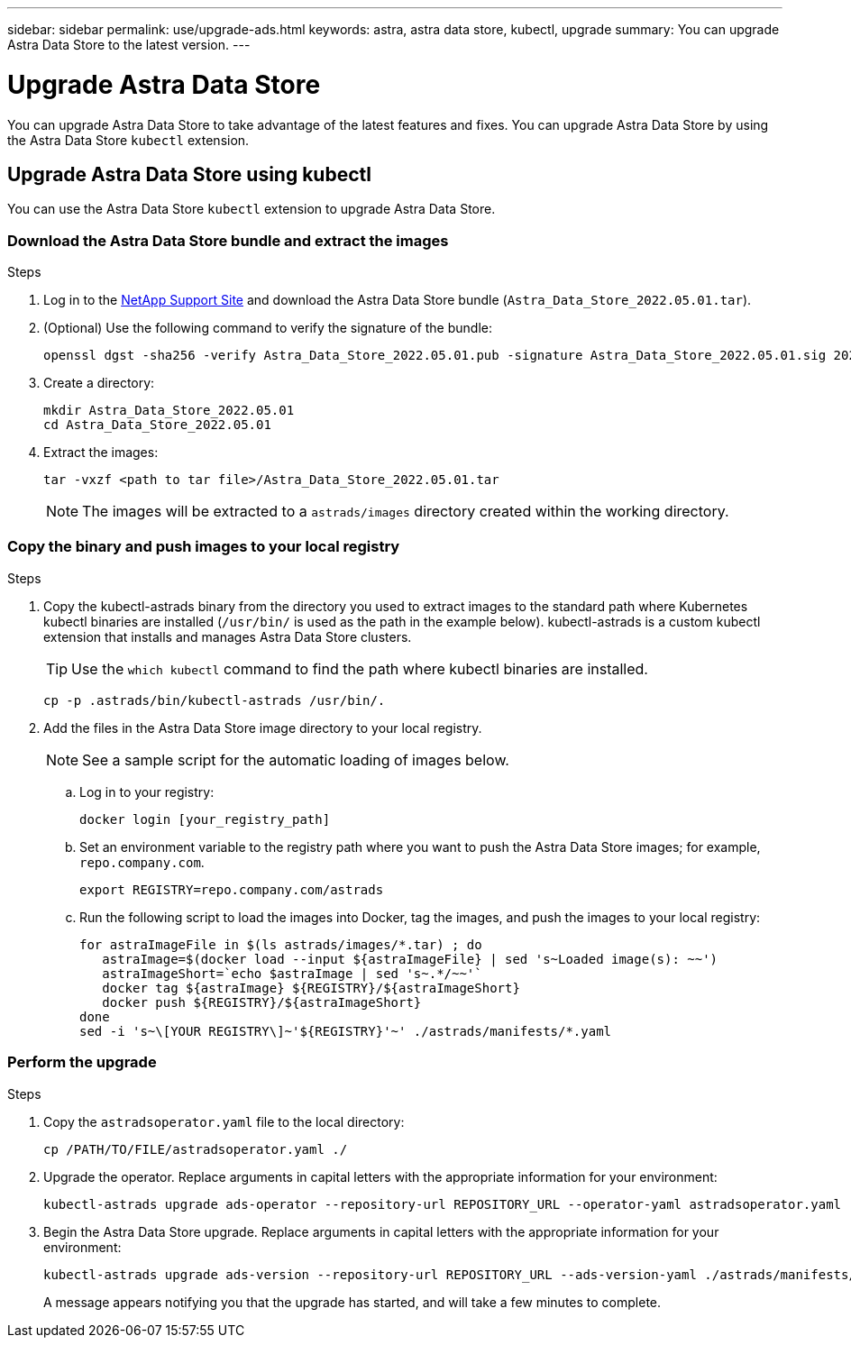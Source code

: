 ---
sidebar: sidebar
permalink: use/upgrade-ads.html
keywords: astra, astra data store, kubectl, upgrade
summary: You can upgrade Astra Data Store to the latest version.
---

= Upgrade Astra Data Store
:hardbreaks:
:icons: font
:imagesdir: ../media/use/

// DOC-4205
You can upgrade Astra Data Store to take advantage of the latest features and fixes. You can upgrade Astra Data Store by using the Astra Data Store `kubectl` extension.

////
== Upgrade Astra Data Store using a custom resource file
You can use a custom resource (CR) file to upgrade Astra Data Store. Replace arguments in capital letters with the appropriate information for your environment.

.What you'll need


.Steps

. Download the Astra Data Store upgrade package from the NetApp Support Site.
. Extract the upgrade package to a directory on a node in the Astra Data Store cluster.
. Apply the Astra Data Store operator file from the package. For example:
+
[source,sh]
----
kubectl apply -f /PATH/TO/FILE/astradsoperator.yaml
----
. Validate that correct version of the operator image was installed:
+
[source,sh]
----
kubectl get pods -n astrads-system | grep astrads-operator
kubectl describe pods RESULTING_OUTPUT -n astrads-system | grep Image
----
+
The output should be similar to the following:
+
----
Image:  docker.url.com/astra/operator:dev-6314693
----
. Apply the Astra Data Store version file from the package. For example:
+
[source,sh]
----
kubectl apply -f /PATH/TO/FILE/astradsversion.yaml
----
. Check the status of the upgrade process:
+
[source,sh]
----
kubectl describe astradsclusters ASTRA_DATA_STORE_CLUSTER_NAME -n astrads-system
----

////

== Upgrade Astra Data Store using kubectl
You can use the Astra Data Store `kubectl` extension to upgrade Astra Data Store.

//.What you'll need

=== Download the Astra Data Store bundle and extract the images

.Steps

. Log in to the https://mysupport.netapp.com/site/products/all/details/astra-data-store/downloads-tab[NetApp Support Site^] and download the Astra Data Store bundle (`Astra_Data_Store_2022.05.01.tar`).
//+
//NOTE: If you are looking for instructions for earlier versions of the bundle, see link:../acc-earlier-versions.html[documentation for that the version].

. (Optional) Use the following command to verify the signature of the bundle:
+
----
openssl dgst -sha256 -verify Astra_Data_Store_2022.05.01.pub -signature Astra_Data_Store_2022.05.01.sig 2022.12.01_ads.tar
----

. Create a directory:
+
----
mkdir Astra_Data_Store_2022.05.01
cd Astra_Data_Store_2022.05.01
----

. Extract the images:
+
----
tar -vxzf <path to tar file>/Astra_Data_Store_2022.05.01.tar
----
+
NOTE: The images will be extracted to a `astrads/images` directory created within the working directory.

=== Copy the binary and push images to your local registry

.Steps

. Copy the kubectl-astrads binary from the directory you used to extract images to the standard path where Kubernetes kubectl binaries are installed (`/usr/bin/` is used as the path in the example below). kubectl-astrads is a custom kubectl extension that installs and manages Astra Data Store clusters.
+
TIP: Use the `which kubectl` command to find the path where kubectl binaries are installed.
+

----
cp -p .astrads/bin/kubectl-astrads /usr/bin/.
----

. Add the files in the Astra Data Store image directory to your local registry.
+
NOTE: See a sample script for the automatic loading of images below.

.. Log in to your registry:
+
----
docker login [your_registry_path]
----

.. Set an environment variable to the registry path where you want to push the Astra Data Store images; for example, `repo.company.com`.
+
----
export REGISTRY=repo.company.com/astrads
----

.. Run the following script to load the images into Docker, tag the images, and push the images to your local registry:
+
----
for astraImageFile in $(ls astrads/images/*.tar) ; do
   astraImage=$(docker load --input ${astraImageFile} | sed 's~Loaded image(s): ~~')
   astraImageShort=`echo $astraImage | sed 's~.*/~~'`
   docker tag ${astraImage} ${REGISTRY}/${astraImageShort}
   docker push ${REGISTRY}/${astraImageShort}
done
sed -i 's~\[YOUR REGISTRY\]~'${REGISTRY}'~' ./astrads/manifests/*.yaml
----

=== Perform the upgrade

.Steps

//. Download the Astra Data Store upgrade package from the NetApp Support Site.
//. Extract the upgrade package to a directory on a node in the Astra Data Store cluster.
//. Export the path to the Astra Data Store `kubectl` extension. Replace the file path in capital letters with the appropriate path for your environment. For example:
//+
//[source,sh]
//----
//export PATH=$PATH:/PATH/TO/PACKAGE/BIN/DIRECTORY/bin
//----

. Copy the `astradsoperator.yaml` file to the local directory:
+
[source,sh]
----
cp /PATH/TO/FILE/astradsoperator.yaml ./
----
. Upgrade the operator. Replace arguments in capital letters with the appropriate information for your environment:
+
[source,kubectl]
----
kubectl-astrads upgrade ads-operator --repository-url REPOSITORY_URL --operator-yaml astradsoperator.yaml
----
//. Copy the `astradsversion.yaml` file to the local directory:
//+
//[source,sh]
//----
//cp /PATH/TO/FILE/astradsversion.yaml ./
//----
. Begin the Astra Data Store upgrade. Replace arguments in capital letters with the appropriate information for your environment:
+
[source,kubectl]
----
kubectl-astrads upgrade ads-version --repository-url REPOSITORY_URL --ads-version-yaml ./astrads/manifests/astradsversion.yaml
----
+
A message appears notifying you that the upgrade has started, and will take a few minutes to complete.
//. Check the status of the upgrade process. Replace arguments in capital letters with the appropriate information for your environment:
//+
//[source,kubectl]
//----
//kubectl describe astradsclusters ASTRA_DATA_STORE_CLUSTER_NAME -n astrads-system
//----

